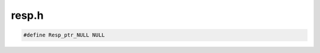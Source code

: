 .. _`sec:resp.h`:

resp.h
######

.. cpp:class:: resp_process : virtual public int_process

  A second implementation of the response class. On async systems, it tracks command
  messages we've sent to the OS, and associates them with the responses we receive
  from the OS.

  Resp has several improvements over response:

    - Integrated support for multi-responses, where you get multiple responses from one message.
    - Replacement of response's global lock with a  per-process condition variable, which should
      have significantly less contention
    - Templated parameters to hold command specific data.

  Over the long-term, it would be nice to completely replace response with Resp, but for the
  moment Resp will just be used for new code.

  .. cpp:function:: private void addResp(Resp_ptr resp, unsigned id_start, unsigned id_end)
  .. cpp:function:: private void markRespPosted(Resp_ptr resp)
  .. cpp:function:: private void rmResponse(Resp_ptr resp, bool lock_held = false)
  .. cpp:function:: private void markRespDone(Resp_ptr resp)
  .. cpp:member:: private std::map<int, Resp_ptr> active_resps
  .. cpp:member:: private CondVar<Mutex<false>> active_resps_lock
  .. cpp:function:: Resp_ptr recvResp(unsigned int id, bool &is_complete)
  .. cpp:function:: resp_process(Dyninst::PID p, std::string e, std::vector<std::string> a,\
                                 std::vector<std::string> envp, std::map<int, int> f)
  .. cpp:function:: resp_process(Dyninst::PID pid_, int_process *p)
  .. cpp:function:: ~resp_process()
  .. cpp:function:: void waitForEvent(Resp_ptr resp)

.. cpp:class:: Resp

  .. cpp:member:: protected unsigned int id_start
  .. cpp:member:: protected unsigned int id_end
  .. cpp:member:: protected unsigned int num_recvd
  .. cpp:member:: protected bool isWaitedOn
  .. cpp:member:: protected bool isCleaned
  .. cpp:member:: protected resp_process *proc
  .. cpp:member:: protected Dyninst::ProcControlAPI::Event::ptr event
  .. cpp:function:: protected void init()
  .. cpp:type:: Resp_ptr ptr
  .. cpp:function:: Resp(resp_process *proc_)
  .. cpp:function:: Resp(unsigned int multi_size, resp_process *proc_)
  .. cpp:function:: virtual ~Resp()
  .. cpp:function:: resp_process *getProc()
  .. cpp:function:: unsigned int getID()
  .. cpp:function:: unsigned int getIDEnd()
  .. cpp:function:: void post()
  .. cpp:function:: void done()
  .. cpp:function:: bool hadError() const


.. cpp:enum:: Resp::state

  .. cpp:enumerator:: Setup
  .. cpp:enumerator:: Posted
  .. cpp:enumerator:: Received
  .. cpp:enumerator:: Done
  .. cpp:enumerator:: Error


.. cpp:type:: Resp* Resp_ptr
.. cpp:type:: RespItem<Dyninst::ProcControlAPI::stat64_ptr> StatResp_t
.. cpp:type:: RespItem<Dyninst::ProcControlAPI::int_eventAsyncFileRead> FileReadResp_t
.. cpp:type:: RespItem<Dyninst::ProcControlAPI::FileSet> FileSetResp_t
.. cpp:type:: RespItem<unsigned long> MemUsageResp_t


.. code:: cpp

  #define Resp_ptr_NULL NULL
